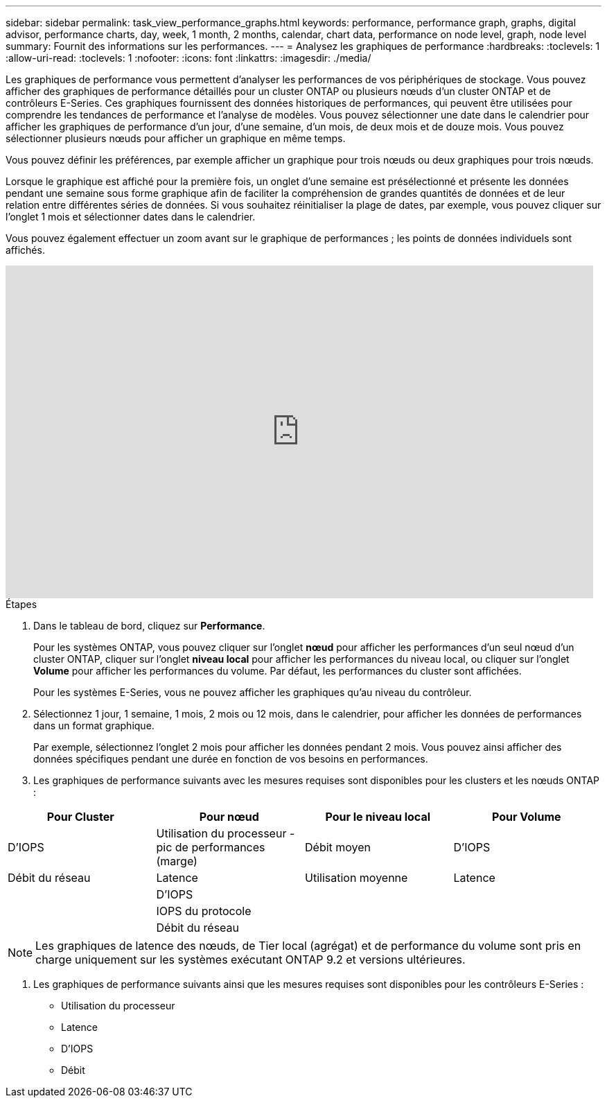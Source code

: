 ---
sidebar: sidebar 
permalink: task_view_performance_graphs.html 
keywords: performance, performance graph, graphs, digital advisor, performance charts, day, week, 1 month, 2 months, calendar, chart data, performance on node level, graph, node level 
summary: Fournit des informations sur les performances. 
---
= Analysez les graphiques de performance
:hardbreaks:
:toclevels: 1
:allow-uri-read: 
:toclevels: 1
:nofooter: 
:icons: font
:linkattrs: 
:imagesdir: ./media/


[role="lead"]
Les graphiques de performance vous permettent d'analyser les performances de vos périphériques de stockage. Vous pouvez afficher des graphiques de performance détaillés pour un cluster ONTAP ou plusieurs nœuds d'un cluster ONTAP et de contrôleurs E-Series. Ces graphiques fournissent des données historiques de performances, qui peuvent être utilisées pour comprendre les tendances de performance et l'analyse de modèles. Vous pouvez sélectionner une date dans le calendrier pour afficher les graphiques de performance d'un jour, d'une semaine, d'un mois, de deux mois et de douze mois. Vous pouvez sélectionner plusieurs nœuds pour afficher un graphique en même temps.

Vous pouvez définir les préférences, par exemple afficher un graphique pour trois nœuds ou deux graphiques pour trois nœuds.

Lorsque le graphique est affiché pour la première fois, un onglet d'une semaine est présélectionné et présente les données pendant une semaine sous forme graphique afin de faciliter la compréhension de grandes quantités de données et de leur relation entre différentes séries de données. Si vous souhaitez réinitialiser la plage de dates, par exemple, vous pouvez cliquer sur l'onglet 1 mois et sélectionner dates dans le calendrier.

Vous pouvez également effectuer un zoom avant sur le graphique de performances ; les points de données individuels sont affichés.

video::fWrHYX17xT8[youtube,width=848,height=480]
.Étapes
. Dans le tableau de bord, cliquez sur *Performance*.
+
Pour les systèmes ONTAP, vous pouvez cliquer sur l'onglet *nœud* pour afficher les performances d'un seul nœud d'un cluster ONTAP, cliquer sur l'onglet *niveau local* pour afficher les performances du niveau local, ou cliquer sur l'onglet *Volume* pour afficher les performances du volume. Par défaut, les performances du cluster sont affichées.

+
Pour les systèmes E-Series, vous ne pouvez afficher les graphiques qu'au niveau du contrôleur.



. Sélectionnez 1 jour, 1 semaine, 1 mois, 2 mois ou 12 mois, dans le calendrier, pour afficher les données de performances dans un format graphique.
+
Par exemple, sélectionnez l'onglet 2 mois pour afficher les données pendant 2 mois. Vous pouvez ainsi afficher des données spécifiques pendant une durée en fonction de vos besoins en performances.

. Les graphiques de performance suivants avec les mesures requises sont disponibles pour les clusters et les nœuds ONTAP :


[cols="25,25,25,25"]
|===
| Pour Cluster | Pour nœud | Pour le niveau local | Pour Volume 


| D'IOPS | Utilisation du processeur - pic de performances (marge) | Débit moyen | D'IOPS 


| Débit du réseau | Latence | Utilisation moyenne | Latence 


|  | D'IOPS |  |  


|  | IOPS du protocole |  |  


|  | Débit du réseau |  |  
|===

NOTE: Les graphiques de latence des nœuds, de Tier local (agrégat) et de performance du volume sont pris en charge uniquement sur les systèmes exécutant ONTAP 9.2 et versions ultérieures.

. Les graphiques de performance suivants ainsi que les mesures requises sont disponibles pour les contrôleurs E-Series :
+
** Utilisation du processeur
** Latence
** D'IOPS
** Débit



